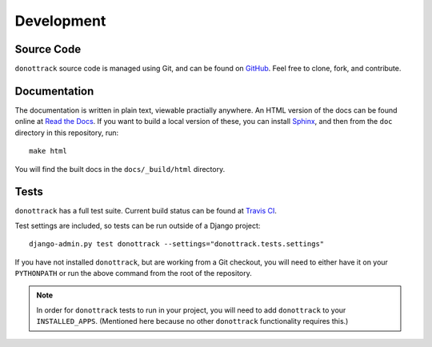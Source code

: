 .. _development:
.. module:: donottrack.tests
   :synopsis: How to check current build status, run tests locally.

Development
===========

Source Code
-----------

``donottrack`` source code is managed using Git, and can be found on GitHub_.
Feel free to clone, fork, and contribute.

.. _GitHub: https://github.com/benspaulding/django-donottrack/

Documentation
-------------

The documentation is written in plain text, viewable practially anywhere. An
HTML version of the docs can be found online at `Read the Docs`_. If you want
to build a local version of these, you can install Sphinx_, and then from the
``doc`` directory in this repository, run::

    make html

You will find the built docs in the ``docs/_build/html`` directory.

.. _Read The Docs: http://django-donottrack.readthedocs.org/docs/
.. _Sphinx: http://sphinx.pocoo.org/

Tests
-----

|Build status|_

.. |Build status| image::
   https://secure.travis-ci.org/benspaulding/django-donottrack.png
.. _Build status: http://travis-ci.org/benspaulding/django-donottrack

``donottrack`` has a full test suite. Current build status can be found at
`Travis CI`_.

.. _Travis CI: http://travis-ci.org/benspaulding/django-donottrack

Test settings are included, so tests can be run outside of a Django project::

    django-admin.py test donottrack --settings="donottrack.tests.settings"

If you have not installed ``donottrack``, but are working from a Git checkout,
you will need to either have it on your ``PYTHONPATH`` or run the above command
from the root of the repository.

.. note:: In order for ``donottrack`` tests to run in your project, you will
          need to add ``donottrack`` to your ``INSTALLED_APPS``. (Mentioned
          here because no other ``donottrack`` functionality requires this.)

